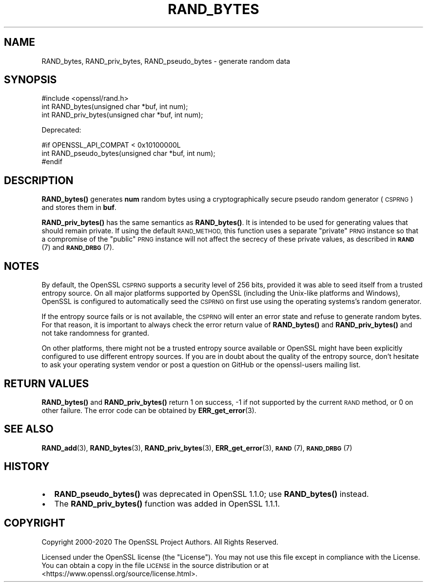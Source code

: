 .\" Automatically generated by Pod::Man 4.14 (Pod::Simple 3.40)
.\"
.\" Standard preamble:
.\" ========================================================================
.de Sp \" Vertical space (when we can't use .PP)
.if t .sp .5v
.if n .sp
..
.de Vb \" Begin verbatim text
.ft CW
.nf
.ne \\$1
..
.de Ve \" End verbatim text
.ft R
.fi
..
.\" Set up some character translations and predefined strings.  \*(-- will
.\" give an unbreakable dash, \*(PI will give pi, \*(L" will give a left
.\" double quote, and \*(R" will give a right double quote.  \*(C+ will
.\" give a nicer C++.  Capital omega is used to do unbreakable dashes and
.\" therefore won't be available.  \*(C` and \*(C' expand to `' in nroff,
.\" nothing in troff, for use with C<>.
.tr \(*W-
.ds C+ C\v'-.1v'\h'-1p'\s-2+\h'-1p'+\s0\v'.1v'\h'-1p'
.ie n \{\
.    ds -- \(*W-
.    ds PI pi
.    if (\n(.H=4u)&(1m=24u) .ds -- \(*W\h'-12u'\(*W\h'-12u'-\" diablo 10 pitch
.    if (\n(.H=4u)&(1m=20u) .ds -- \(*W\h'-12u'\(*W\h'-8u'-\"  diablo 12 pitch
.    ds L" ""
.    ds R" ""
.    ds C` ""
.    ds C' ""
'br\}
.el\{\
.    ds -- \|\(em\|
.    ds PI \(*p
.    ds L" ``
.    ds R" ''
.    ds C`
.    ds C'
'br\}
.\"
.\" Escape single quotes in literal strings from groff's Unicode transform.
.ie \n(.g .ds Aq \(aq
.el       .ds Aq '
.\"
.\" If the F register is >0, we'll generate index entries on stderr for
.\" titles (.TH), headers (.SH), subsections (.SS), items (.Ip), and index
.\" entries marked with X<> in POD.  Of course, you'll have to process the
.\" output yourself in some meaningful fashion.
.\"
.\" Avoid warning from groff about undefined register 'F'.
.de IX
..
.nr rF 0
.if \n(.g .if rF .nr rF 1
.if (\n(rF:(\n(.g==0)) \{\
.    if \nF \{\
.        de IX
.        tm Index:\\$1\t\\n%\t"\\$2"
..
.        if !\nF==2 \{\
.            nr % 0
.            nr F 2
.        \}
.    \}
.\}
.rr rF
.\"
.\" Accent mark definitions (@(#)ms.acc 1.5 88/02/08 SMI; from UCB 4.2).
.\" Fear.  Run.  Save yourself.  No user-serviceable parts.
.    \" fudge factors for nroff and troff
.if n \{\
.    ds #H 0
.    ds #V .8m
.    ds #F .3m
.    ds #[ \f1
.    ds #] \fP
.\}
.if t \{\
.    ds #H ((1u-(\\\\n(.fu%2u))*.13m)
.    ds #V .6m
.    ds #F 0
.    ds #[ \&
.    ds #] \&
.\}
.    \" simple accents for nroff and troff
.if n \{\
.    ds ' \&
.    ds ` \&
.    ds ^ \&
.    ds , \&
.    ds ~ ~
.    ds /
.\}
.if t \{\
.    ds ' \\k:\h'-(\\n(.wu*8/10-\*(#H)'\'\h"|\\n:u"
.    ds ` \\k:\h'-(\\n(.wu*8/10-\*(#H)'\`\h'|\\n:u'
.    ds ^ \\k:\h'-(\\n(.wu*10/11-\*(#H)'^\h'|\\n:u'
.    ds , \\k:\h'-(\\n(.wu*8/10)',\h'|\\n:u'
.    ds ~ \\k:\h'-(\\n(.wu-\*(#H-.1m)'~\h'|\\n:u'
.    ds / \\k:\h'-(\\n(.wu*8/10-\*(#H)'\z\(sl\h'|\\n:u'
.\}
.    \" troff and (daisy-wheel) nroff accents
.ds : \\k:\h'-(\\n(.wu*8/10-\*(#H+.1m+\*(#F)'\v'-\*(#V'\z.\h'.2m+\*(#F'.\h'|\\n:u'\v'\*(#V'
.ds 8 \h'\*(#H'\(*b\h'-\*(#H'
.ds o \\k:\h'-(\\n(.wu+\w'\(de'u-\*(#H)/2u'\v'-.3n'\*(#[\z\(de\v'.3n'\h'|\\n:u'\*(#]
.ds d- \h'\*(#H'\(pd\h'-\w'~'u'\v'-.25m'\f2\(hy\fP\v'.25m'\h'-\*(#H'
.ds D- D\\k:\h'-\w'D'u'\v'-.11m'\z\(hy\v'.11m'\h'|\\n:u'
.ds th \*(#[\v'.3m'\s+1I\s-1\v'-.3m'\h'-(\w'I'u*2/3)'\s-1o\s+1\*(#]
.ds Th \*(#[\s+2I\s-2\h'-\w'I'u*3/5'\v'-.3m'o\v'.3m'\*(#]
.ds ae a\h'-(\w'a'u*4/10)'e
.ds Ae A\h'-(\w'A'u*4/10)'E
.    \" corrections for vroff
.if v .ds ~ \\k:\h'-(\\n(.wu*9/10-\*(#H)'\s-2\u~\d\s+2\h'|\\n:u'
.if v .ds ^ \\k:\h'-(\\n(.wu*10/11-\*(#H)'\v'-.4m'^\v'.4m'\h'|\\n:u'
.    \" for low resolution devices (crt and lpr)
.if \n(.H>23 .if \n(.V>19 \
\{\
.    ds : e
.    ds 8 ss
.    ds o a
.    ds d- d\h'-1'\(ga
.    ds D- D\h'-1'\(hy
.    ds th \o'bp'
.    ds Th \o'LP'
.    ds ae ae
.    ds Ae AE
.\}
.rm #[ #] #H #V #F C
.\" ========================================================================
.\"
.IX Title "RAND_BYTES 3"
.TH RAND_BYTES 3 "2022-10-11" "1.1.1r" "OpenSSL"
.\" For nroff, turn off justification.  Always turn off hyphenation; it makes
.\" way too many mistakes in technical documents.
.if n .ad l
.nh
.SH "NAME"
RAND_bytes, RAND_priv_bytes, RAND_pseudo_bytes \- generate random data
.SH "SYNOPSIS"
.IX Header "SYNOPSIS"
.Vb 1
\& #include <openssl/rand.h>
\&
\& int RAND_bytes(unsigned char *buf, int num);
\& int RAND_priv_bytes(unsigned char *buf, int num);
.Ve
.PP
Deprecated:
.PP
.Vb 3
\& #if OPENSSL_API_COMPAT < 0x10100000L
\& int RAND_pseudo_bytes(unsigned char *buf, int num);
\& #endif
.Ve
.SH "DESCRIPTION"
.IX Header "DESCRIPTION"
\&\fBRAND_bytes()\fR generates \fBnum\fR random bytes using a cryptographically
secure pseudo random generator (\s-1CSPRNG\s0) and stores them in \fBbuf\fR.
.PP
\&\fBRAND_priv_bytes()\fR has the same semantics as \fBRAND_bytes()\fR.  It is intended to
be used for generating values that should remain private. If using the
default \s-1RAND_METHOD,\s0 this function uses a separate \*(L"private\*(R" \s-1PRNG\s0
instance so that a compromise of the \*(L"public\*(R" \s-1PRNG\s0 instance will not
affect the secrecy of these private values, as described in \s-1\fBRAND\s0\fR\|(7)
and \s-1\fBRAND_DRBG\s0\fR\|(7).
.SH "NOTES"
.IX Header "NOTES"
By default, the OpenSSL \s-1CSPRNG\s0 supports a security level of 256 bits, provided it
was able to seed itself from a trusted entropy source.
On all major platforms supported by OpenSSL (including the Unix-like platforms
and Windows), OpenSSL is configured to automatically seed the \s-1CSPRNG\s0 on first use
using the operating systems's random generator.
.PP
If the entropy source fails or is not available, the \s-1CSPRNG\s0 will enter an
error state and refuse to generate random bytes. For that reason, it is important
to always check the error return value of \fBRAND_bytes()\fR and \fBRAND_priv_bytes()\fR and
not take randomness for granted.
.PP
On other platforms, there might not be a trusted entropy source available
or OpenSSL might have been explicitly configured to use different entropy sources.
If you are in doubt about the quality of the entropy source, don't hesitate to ask
your operating system vendor or post a question on GitHub or the openssl-users
mailing list.
.SH "RETURN VALUES"
.IX Header "RETURN VALUES"
\&\fBRAND_bytes()\fR and \fBRAND_priv_bytes()\fR
return 1 on success, \-1 if not supported by the current
\&\s-1RAND\s0 method, or 0 on other failure. The error code can be
obtained by \fBERR_get_error\fR\|(3).
.SH "SEE ALSO"
.IX Header "SEE ALSO"
\&\fBRAND_add\fR\|(3),
\&\fBRAND_bytes\fR\|(3),
\&\fBRAND_priv_bytes\fR\|(3),
\&\fBERR_get_error\fR\|(3),
\&\s-1\fBRAND\s0\fR\|(7),
\&\s-1\fBRAND_DRBG\s0\fR\|(7)
.SH "HISTORY"
.IX Header "HISTORY"
.IP "\(bu" 2
\&\fBRAND_pseudo_bytes()\fR was deprecated in OpenSSL 1.1.0; use \fBRAND_bytes()\fR instead.
.IP "\(bu" 2
The \fBRAND_priv_bytes()\fR function was added in OpenSSL 1.1.1.
.SH "COPYRIGHT"
.IX Header "COPYRIGHT"
Copyright 2000\-2020 The OpenSSL Project Authors. All Rights Reserved.
.PP
Licensed under the OpenSSL license (the \*(L"License\*(R").  You may not use
this file except in compliance with the License.  You can obtain a copy
in the file \s-1LICENSE\s0 in the source distribution or at
<https://www.openssl.org/source/license.html>.
